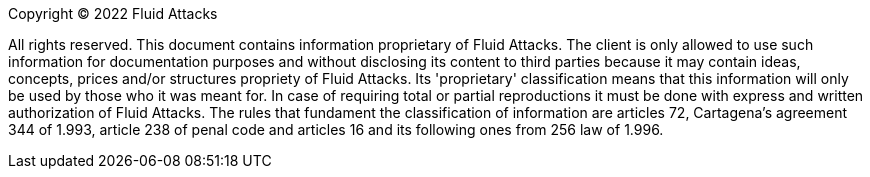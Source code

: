 // SPDX-FileCopyrightText: 2022 Fluid Attacks <development@fluidattacks.com>
//
// SPDX-License-Identifier: MPL-2.0

Copyright © 2022 Fluid Attacks

All rights reserved. This document contains information proprietary
of Fluid Attacks. The client is only allowed to use such information for documentation
purposes and without disclosing its content to third parties because it may contain
ideas, concepts, prices and/or structures propriety of Fluid Attacks.
Its 'proprietary' classification means that this information will only be used by those
who it was meant for. In case of requiring total or partial reproductions it must be done
with express and written authorization of Fluid Attacks.
The rules that fundament the classification of information are articles 72, Cartagena's
agreement 344 of 1.993, article 238 of penal code and articles 16 and its following ones
from 256 law of 1.996.
